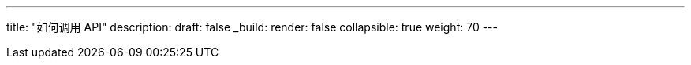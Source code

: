 ---
title: "如何调用 API"
description: 
draft: false
_build:
 render: false
collapsible: true
weight: 70
---
